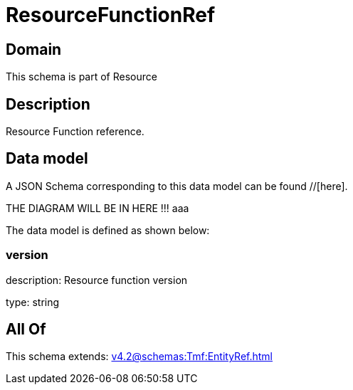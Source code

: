 = ResourceFunctionRef

[#domain]
== Domain

This schema is part of Resource

[#description]
== Description
Resource Function reference.


[#data_model]
== Data model

A JSON Schema corresponding to this data model can be found //[here].

THE DIAGRAM WILL BE IN HERE !!!
aaa

The data model is defined as shown below:


=== version
description: Resource function version

type: string


[#all_of]
== All Of

This schema extends: xref:v4.2@schemas:Tmf:EntityRef.adoc[]
